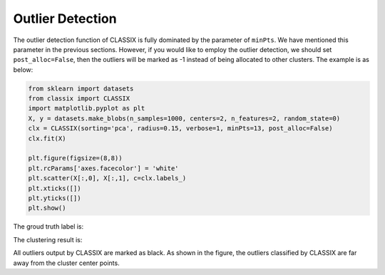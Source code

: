 Outlier Detection 
======================================

The outlier detection function of CLASSIX is fully dominated by the parameter of ``minPts``. We have mentioned this parameter in the previous sections. However, if you would like to employ the 
outlier detection, we should set ``post_alloc=False``, then the outliers will be marked as -1 instead of being allocated to other clusters. The example is as below:

.. code:: python

    from sklearn import datasets
    from classix import CLASSIX
    import matplotlib.pyplot as plt
    X, y = datasets.make_blobs(n_samples=1000, centers=2, n_features=2, random_state=0)
    clx = CLASSIX(sorting='pca', radius=0.15, verbose=1, minPts=13, post_alloc=False)
    clx.fit(X)

    plt.figure(figsize=(8,8))
    plt.rcParams['axes.facecolor'] = 'white'
    plt.scatter(X[:,0], X[:,1], c=clx.labels_)
    plt.xticks([]) 
    plt.yticks([]) 
    plt.show()

The groud truth label is:

.. image:: images/demo5r.png

The clustering result is: 

.. image:: images/demo5.png

All outliers output by CLASSIX are marked as black. As shown in the figure, the outliers classified by CLASSIX are far away from the cluster center points.